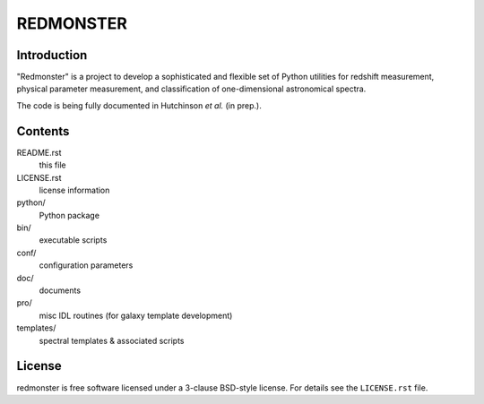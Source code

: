 ==========
REDMONSTER
==========

Introduction
------------

"Redmonster" is a project to develop a sophisticated and flexible
set of Python utilities for redshift measurement, physical parameter
measurement, and classification of one-dimensional astronomical
spectra.

The code is being fully documented in Hutchinson *et al.* (in prep.).

Contents
--------

README.rst
    this file
LICENSE.rst
    license information
python/
    Python package
bin/
    executable scripts
conf/
    configuration parameters
doc/
    documents
pro/
    misc IDL routines (for galaxy template development)
templates/
    spectral templates & associated scripts

License
-------

redmonster is free software licensed under a 3-clause BSD-style license. For details see
the ``LICENSE.rst`` file.
